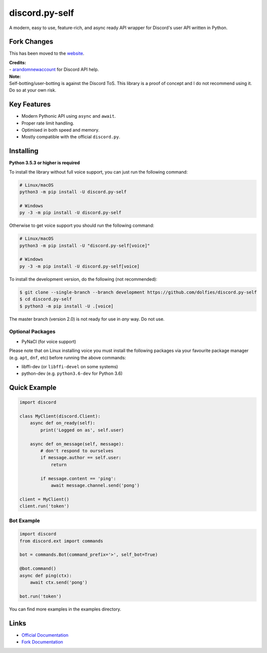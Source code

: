 discord.py-self
===============

.. image:: https://img.shields.io/pypi/v/discord.py-self.svg
   :target: https://pypi.python.org/pypi/discord.py-self
   :alt: PyPI version info
.. image:: https://img.shields.io/pypi/pyversions/discord.py-self.svg
   :target: https://pypi.python.org/pypi/discord.py-self
   :alt: PyPI supported Python versions

A modern, easy to use, feature-rich, and async ready API wrapper for Discord's user API written in Python.

Fork Changes
------------

This has been moved to the `website <https://dolf.ml/discord.py-self>`_.

| **Credits:**
| - `arandomnewaccount <https://www.reddit.com/user/obviouslymymain123/>`_ for Discord API help.


| **Note:**
| Self-botting/user-botting is against the Discord ToS. This library is a proof of concept and I do not recommend using it. Do so at your own risk.

Key Features
-------------

- Modern Pythonic API using ``async`` and ``await``.
- Proper rate limit handling.
- Optimised in both speed and memory.
- Mostly compatible with the official ``discord.py``.

Installing
----------

**Python 3.5.3 or higher is required**

To install the library without full voice support, you can just run the following command:

.. code:: sh

    # Linux/macOS
    python3 -m pip install -U discord.py-self

    # Windows
    py -3 -m pip install -U discord.py-self

Otherwise to get voice support you should run the following command:

.. code:: sh

    # Linux/macOS
    python3 -m pip install -U "discord.py-self[voice]"

    # Windows
    py -3 -m pip install -U discord.py-self[voice]


To install the development version, do the following (not recommended):

.. code:: sh

    $ git clone --single-branch --branch development https://github.com/dolfies/discord.py-self
    $ cd discord.py-self
    $ python3 -m pip install -U .[voice]


The master branch (version 2.0) is not ready for use in *any* way. Do not use.


Optional Packages
~~~~~~~~~~~~~~~~~~

* PyNaCl (for voice support)

Please note that on Linux installing voice you must install the following packages via your favourite package manager (e.g. ``apt``, ``dnf``, etc) before running the above commands:

* libffi-dev (or ``libffi-devel`` on some systems)
* python-dev (e.g. ``python3.6-dev`` for Python 3.6)

Quick Example
--------------

.. code:: py

    import discord

    class MyClient(discord.Client):
        async def on_ready(self):
            print('Logged on as', self.user)

        async def on_message(self, message):
            # don't respond to ourselves
            if message.author == self.user:
                return

            if message.content == 'ping':
                await message.channel.send('pong')

    client = MyClient()
    client.run('token')

Bot Example
~~~~~~~~~~~~~

.. code:: py

    import discord
    from discord.ext import commands

    bot = commands.Bot(command_prefix='>', self_bot=True)

    @bot.command()
    async def ping(ctx):
        await ctx.send('pong')

    bot.run('token')

You can find more examples in the examples directory.

Links
------

- `Official Documentation <https://discordpy.readthedocs.io/en/latest/index.html>`_
- `Fork Documentation <https://dolf.ml/discord.py-self>`_
